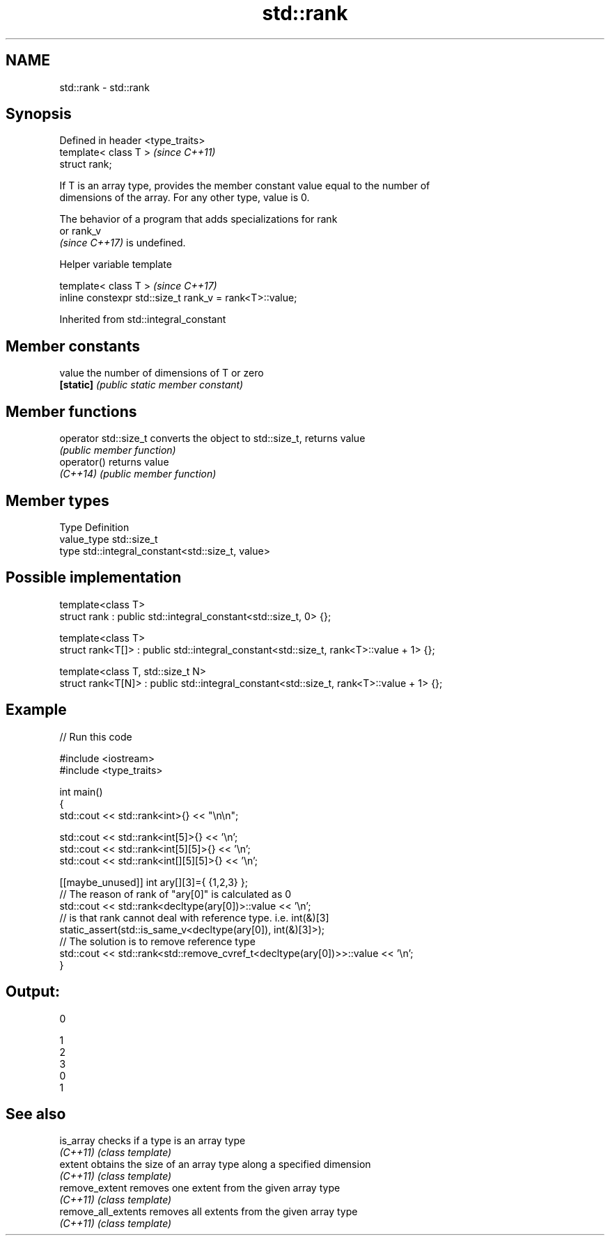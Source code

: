 .TH std::rank 3 "2022.07.31" "http://cppreference.com" "C++ Standard Libary"
.SH NAME
std::rank \- std::rank

.SH Synopsis
   Defined in header <type_traits>
   template< class T >              \fI(since C++11)\fP
   struct rank;

   If T is an array type, provides the member constant value equal to the number of
   dimensions of the array. For any other type, value is 0.

   The behavior of a program that adds specializations for rank
   or rank_v
   \fI(since C++17)\fP is undefined.

  Helper variable template

   template< class T >                                    \fI(since C++17)\fP
   inline constexpr std::size_t rank_v = rank<T>::value;

Inherited from std::integral_constant

.SH Member constants

   value    the number of dimensions of T or zero
   \fB[static]\fP \fI(public static member constant)\fP

.SH Member functions

   operator std::size_t converts the object to std::size_t, returns value
                        \fI(public member function)\fP
   operator()           returns value
   \fI(C++14)\fP              \fI(public member function)\fP

.SH Member types

   Type       Definition
   value_type std::size_t
   type       std::integral_constant<std::size_t, value>

.SH Possible implementation

   template<class T>
   struct rank : public std::integral_constant<std::size_t, 0> {};

   template<class T>
   struct rank<T[]> : public std::integral_constant<std::size_t, rank<T>::value + 1> {};

   template<class T, std::size_t N>
   struct rank<T[N]> : public std::integral_constant<std::size_t, rank<T>::value + 1> {};

.SH Example


// Run this code

 #include <iostream>
 #include <type_traits>

 int main()
 {
     std::cout << std::rank<int>{} << "\\n\\n";

     std::cout << std::rank<int[5]>{} << '\\n';
     std::cout << std::rank<int[5][5]>{} << '\\n';
     std::cout << std::rank<int[][5][5]>{} << '\\n';

     [[maybe_unused]] int ary[][3]={ {1,2,3} };
     // The reason of rank of "ary[0]" is calculated as 0
     std::cout << std::rank<decltype(ary[0])>::value << '\\n';
     // is that rank cannot deal with reference type. i.e. int(&)[3]
     static_assert(std::is_same_v<decltype(ary[0]), int(&)[3]>);
     // The solution is to remove reference type
     std::cout << std::rank<std::remove_cvref_t<decltype(ary[0])>>::value << '\\n';
 }

.SH Output:

 0

 1
 2
 3
 0
 1

.SH See also

   is_array           checks if a type is an array type
   \fI(C++11)\fP            \fI(class template)\fP
   extent             obtains the size of an array type along a specified dimension
   \fI(C++11)\fP            \fI(class template)\fP
   remove_extent      removes one extent from the given array type
   \fI(C++11)\fP            \fI(class template)\fP
   remove_all_extents removes all extents from the given array type
   \fI(C++11)\fP            \fI(class template)\fP
